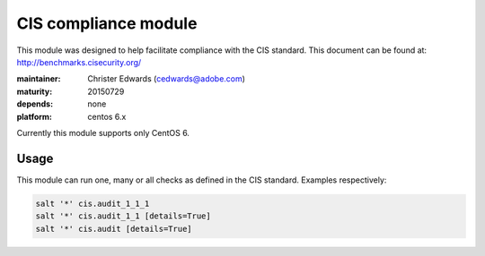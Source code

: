 CIS compliance module
=====================

This module was designed to help facilitate compliance with the CIS standard. This document can be found at:
http://benchmarks.cisecurity.org/

:maintainer: Christer Edwards (cedwards@adobe.com)
:maturity: 20150729
:depends: none
:platform: centos 6.x

Currently this module supports only CentOS 6.

Usage
-----

This module can run one, many or all checks as defined in the CIS standard. Examples respectively:

.. code-block:: shell

    salt '*' cis.audit_1_1_1
    salt '*' cis.audit_1_1 [details=True]
    salt '*' cis.audit [details=True]
